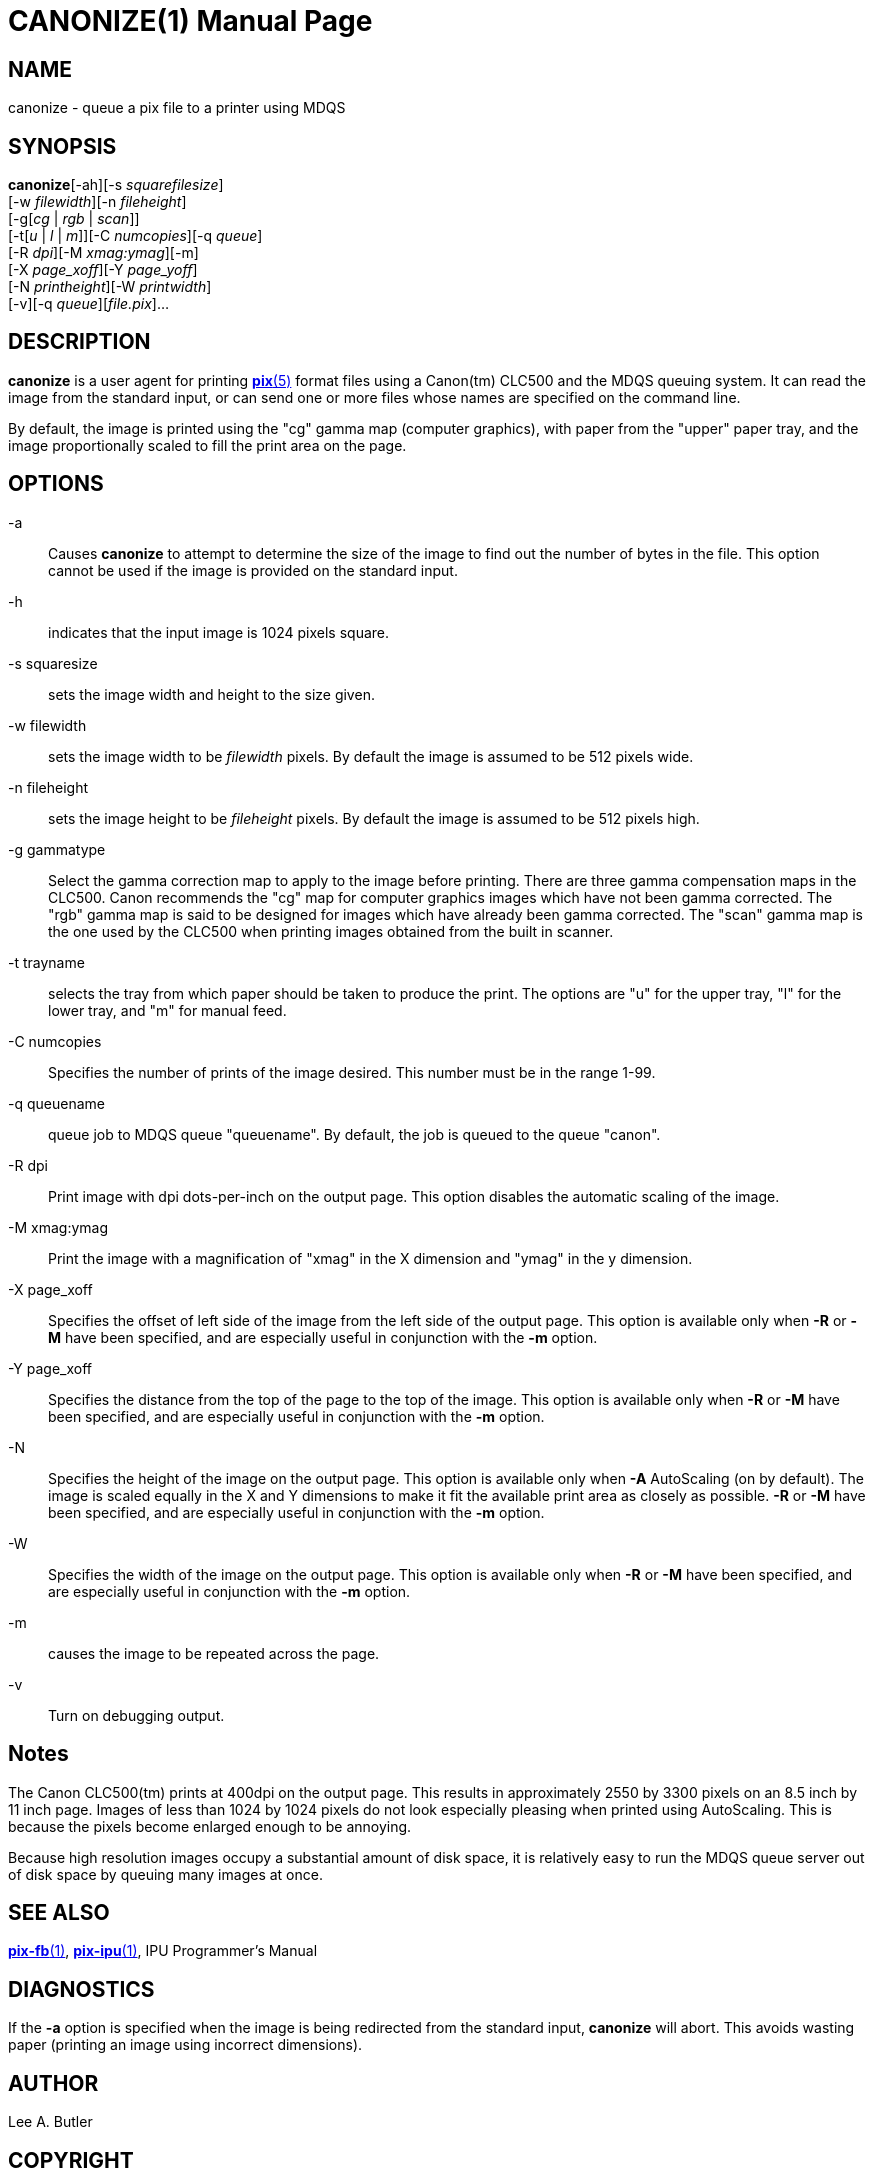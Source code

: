 = CANONIZE(1)
BRL-CAD Team
:doctype: manpage
:man manual: BRL-CAD
:man source: BRL-CAD
:page-layout: base

== NAME

canonize - queue a pix file to a printer using MDQS

== SYNOPSIS

*canonize*[-ah][-s _squarefilesize_] +
    [-w _filewidth_][-n _fileheight_] +
    [-g[_cg_ | _rgb_ | _scan_]] +
    [-t[_u_ | _l_ | _m_]][-C _numcopies_][-q _queue_] +
    [-R _dpi_][-M _xmag:ymag_][-m] +
    [-X _page_xoff_][-Y _page_yoff_] +
    [-N _printheight_][-W _printwidth_] +
    [-v][-q _queue_][_file.pix_]...

== DESCRIPTION

[cmd]*canonize* is a user agent for printing xref:man:5/pix.adoc[*pix*(5)] format files using a Canon(tm) CLC500 and the MDQS queuing system. It can read the image from the standard input, or can send one or more files whose names are specified on the command line.

By default, the image is printed using the "cg" gamma map (computer graphics), with paper from the "upper" paper tray, and the image proportionally scaled to fill the print area on the page.

== OPTIONS

-a::
Causes [cmd]*canonize* to attempt to determine the size of the image to find out the number of bytes in the file.  This option cannot be used if the image is provided on the standard input.

-h::
indicates that the input image is 1024 pixels square.

-s squaresize::
sets the image width and height to the size given.

-w filewidth::
sets the image width to be __filewidth__ pixels.  By default the image is assumed to be 512 pixels wide.

-n fileheight::
sets the image height to be __fileheight__ pixels. By default the image is assumed to be 512 pixels high.

-g gammatype::
Select the gamma correction map to apply to the image before printing. There are three gamma compensation maps in the CLC500.  Canon recommends the "cg" map for computer graphics images which have not been gamma corrected.  The "rgb" gamma map is said to be designed for images which have already been gamma corrected.  The "scan" gamma map is the one used by the CLC500 when printing images obtained from the built in scanner.

-t trayname::
selects the tray from which paper should be taken to produce the print.  The options are "u" for the upper tray, "l" for the lower tray, and "m" for manual feed.

-C numcopies::
Specifies the number of prints of the image desired. This number must be in the range 1-99.

-q queuename::
queue job to MDQS queue "queuename".  By default, the job is queued to the queue "canon".

-R dpi::
Print image with dpi dots-per-inch on the output page.  This option disables the automatic scaling of the image.

-M xmag:ymag::
Print the image with a magnification of "xmag" in the X dimension and "ymag" in the y dimension.

-X page_xoff::
Specifies the offset of left side of the image from the left side of the output page. This option is available only when [opt]*-R* or [opt]*-M* have been specified, and are especially useful in conjunction with the [opt]*-m* option.

-Y page_xoff::
Specifies the distance from the top of the page to the top of the image. This option is available only when [opt]*-R* or [opt]*-M* have been specified, and are especially useful in conjunction with the [opt]*-m* option.

-N::
Specifies the height of the image on the output page. This option is available only when [opt]*-A* AutoScaling (on by default). The image is scaled equally in the X and Y dimensions to make it fit the available print area as closely as possible. [opt]*-R* or [opt]*-M* have been specified, and are especially useful in conjunction with the [opt]*-m* option.

-W::
Specifies the width of the image on the output page. This option is available only when [opt]*-R* or [opt]*-M* have been specified, and are especially useful in conjunction with the [opt]*-m* option.

-m::
causes the image to be repeated across the page.

-v::
Turn on debugging output.

== Notes

The Canon CLC500(tm) prints at 400dpi on the output page.  This results in approximately 2550 by 3300 pixels on an 8.5 inch by 11 inch page. Images of less than 1024 by 1024 pixels do not look especially pleasing when printed using AutoScaling.  This is because the pixels become enlarged enough to be annoying.

Because high resolution images occupy a substantial amount of disk space, it is relatively easy to run the MDQS queue server out of disk space by queuing many images at once.

== SEE ALSO

xref:man:1/pix-fb.adoc[*pix-fb*(1)], xref:man:1/pix-ipu.adoc[*pix-ipu*(1)], IPU Programmer's Manual

== DIAGNOSTICS

If the [opt]*-a* option is specified when the image is being redirected from the standard input, [cmd]*canonize* will abort. This avoids wasting paper (printing an image using incorrect dimensions).

== AUTHOR

Lee A. Butler

== COPYRIGHT

This software is Copyright (c) 1992-2021 by the United States Government as represented by U.S. Army Research Laboratory.

== BUG REPORTS

Reports of bugs or problems should be submitted via electronic mail to mailto:devs@brlcad.org[]